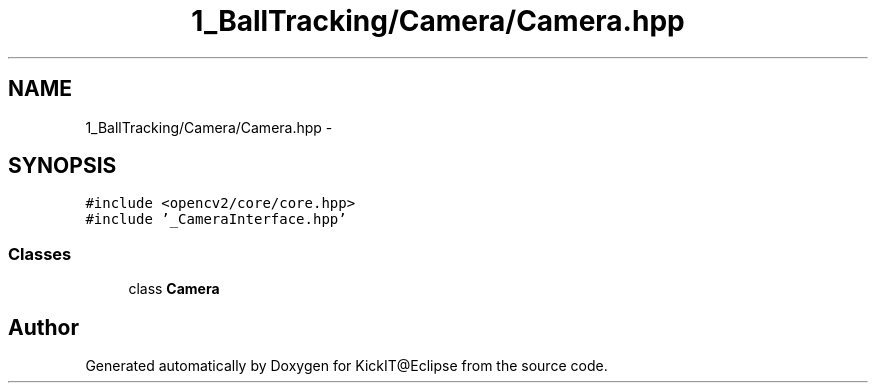 .TH "1_BallTracking/Camera/Camera.hpp" 3 "Mon Sep 25 2017" "KickIT@Eclipse" \" -*- nroff -*-
.ad l
.nh
.SH NAME
1_BallTracking/Camera/Camera.hpp \- 
.SH SYNOPSIS
.br
.PP
\fC#include <opencv2/core/core\&.hpp>\fP
.br
\fC#include '_CameraInterface\&.hpp'\fP
.br

.SS "Classes"

.in +1c
.ti -1c
.RI "class \fBCamera\fP"
.br
.in -1c
.SH "Author"
.PP 
Generated automatically by Doxygen for KickIT@Eclipse from the source code\&.
